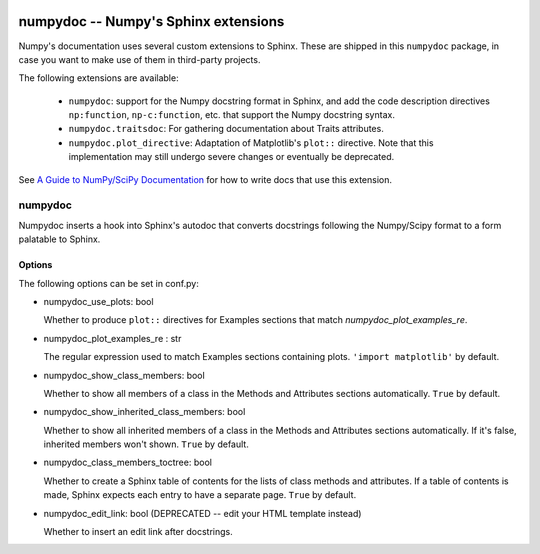 .. image:: https://travis-ci.org/numpy/numpydoc.png?branch=master
   :target: https://travis-ci.org/numpy/numpydoc/

=====================================
numpydoc -- Numpy's Sphinx extensions
=====================================

Numpy's documentation uses several custom extensions to Sphinx.  These
are shipped in this ``numpydoc`` package, in case you want to make use
of them in third-party projects.

The following extensions are available:

  - ``numpydoc``: support for the Numpy docstring format in Sphinx, and add
    the code description directives ``np:function``, ``np-c:function``, etc.
    that support the Numpy docstring syntax.

  - ``numpydoc.traitsdoc``: For gathering documentation about Traits attributes.

  - ``numpydoc.plot_directive``: Adaptation of Matplotlib's ``plot::``
    directive. Note that this implementation may still undergo severe
    changes or eventually be deprecated.

See `A Guide to NumPy/SciPy Documentation <https://github.com/numpy/numpy/blob/master/doc/HOWTO_DOCUMENT.rst.txt>`_
for how to write docs that use this extension.


numpydoc
========

Numpydoc inserts a hook into Sphinx's autodoc that converts docstrings
following the Numpy/Scipy format to a form palatable to Sphinx.

Options
-------

The following options can be set in conf.py:

- numpydoc_use_plots: bool

  Whether to produce ``plot::`` directives for Examples sections that
  match `numpydoc_plot_examples_re`.

- numpydoc_plot_examples_re : str

  The regular expression used to match Examples sections containing plots.
  ``'import matplotlib'`` by default.

- numpydoc_show_class_members: bool

  Whether to show all members of a class in the Methods and Attributes
  sections automatically.
  ``True`` by default.

- numpydoc_show_inherited_class_members: bool

  Whether to show all inherited members of a class in the Methods and Attributes
  sections automatically. If it's false, inherited members won't shown.
  ``True`` by default.

- numpydoc_class_members_toctree: bool

  Whether to create a Sphinx table of contents for the lists of class
  methods and attributes. If a table of contents is made, Sphinx expects
  each entry to have a separate page.
  ``True`` by default.

- numpydoc_edit_link: bool  (DEPRECATED -- edit your HTML template instead)

  Whether to insert an edit link after docstrings.
